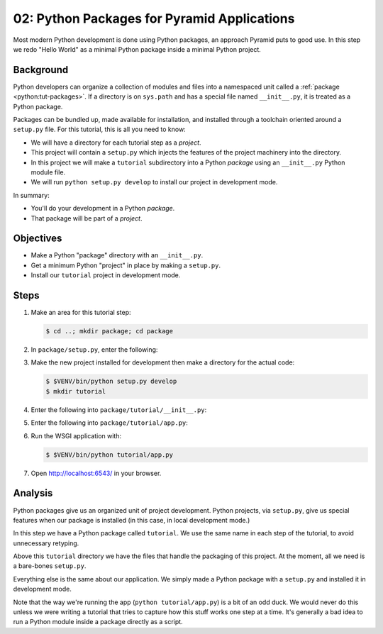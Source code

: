 ============================================
02: Python Packages for Pyramid Applications
============================================

Most modern Python development is done using Python packages, an approach
Pyramid puts to good use. In this step we redo "Hello World" as a minimal
Python package inside a minimal Python project.


Background
==========

Python developers can organize a collection of modules and files into a
namespaced unit called a :ref:`package <python:tut-packages>`. If a directory
is on ``sys.path`` and has a special file named ``__init__.py``, it is treated
as a Python package.

Packages can be bundled up, made available for installation, and installed
through a toolchain oriented around a ``setup.py`` file. For this tutorial,
this is all you need to know:

- We will have a directory for each tutorial step as a *project*.

- This project will contain a ``setup.py`` which injects the features of the
  project machinery into the directory.

- In this project we will make a ``tutorial`` subdirectory into a Python
  *package* using an ``__init__.py`` Python module file.

- We will run ``python setup.py develop`` to install our project in development
  mode.

In summary:

- You'll do your development in a Python *package*.

- That package will be part of a *project*.


Objectives
==========

- Make a Python "package" directory with an ``__init__.py``.

- Get a minimum Python "project" in place by making a ``setup.py``.

- Install our ``tutorial`` project in development mode.


Steps
=====

#. Make an area for this tutorial step:

   .. code-block:: bash

    $ cd ..; mkdir package; cd package

#. In ``package/setup.py``, enter the following:

   .. literalinclude:: package/setup.py

#. Make the new project installed for development then make a directory for the
   actual code:

   .. code-block:: bash

    $ $VENV/bin/python setup.py develop
    $ mkdir tutorial

#. Enter the following into ``package/tutorial/__init__.py``:

   .. literalinclude:: package/tutorial/__init__.py

#. Enter the following into ``package/tutorial/app.py``:

   .. literalinclude:: package/tutorial/app.py

#. Run the WSGI application with:

   .. code-block:: bash

    $ $VENV/bin/python tutorial/app.py

#. Open http://localhost:6543/ in your browser.


Analysis
========

Python packages give us an organized unit of project development. Python
projects, via ``setup.py``, give us special features when our package is
installed (in this case, in local development mode.)

In this step we have a Python package called ``tutorial``. We use the same name
in each step of the tutorial, to avoid unnecessary retyping.

Above this ``tutorial`` directory we have the files that handle the packaging
of this project. At the moment, all we need is a bare-bones ``setup.py``.

Everything else is the same about our application. We simply made a Python
package with a ``setup.py`` and installed it in development mode.

Note that the way we're running the app (``python tutorial/app.py``) is a bit
of an odd duck.  We would never do this unless we were writing a tutorial that
tries to capture how this stuff works one step at a time. It's generally a bad
idea to run a Python module inside a package directly as a script.

.. seealso:: :ref:`Python Packages <python:tut-packages>`,
   `setuptools Entry Points
   <http://pythonhosted.org/setuptools/pkg_resources.html#entry-points>`_, and
   `Working in "Development Mode"
   <https://packaging.python.org/en/latest/distributing/#working-in-development-mode>`_.

